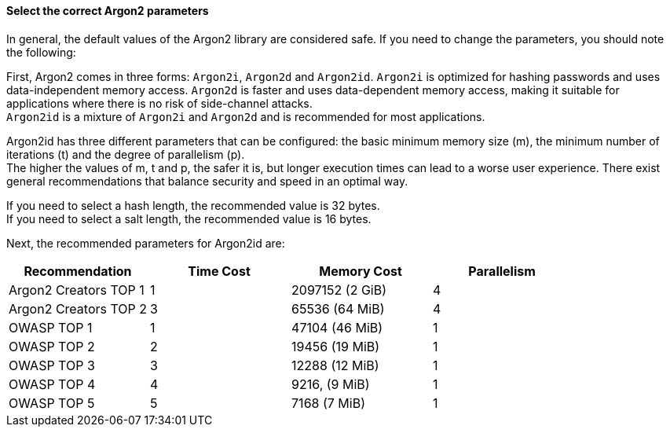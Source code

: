 ==== Select the correct Argon2 parameters

In general, the default values of the Argon2 library are considered safe. If you
need to change the parameters, you should note the following:

First, Argon2 comes in three forms: `Argon2i`, `Argon2d` and `Argon2id`.
`Argon2i` is optimized for hashing passwords and uses data-independent memory
access. `Argon2d` is faster and uses data-dependent memory access, making it
suitable for applications where there is no risk of side-channel attacks. +
`Argon2id` is a mixture of `Argon2i` and `Argon2d` and is recommended for most applications.

Argon2id has three different parameters that can be configured: the basic
minimum memory size (m), the minimum number of iterations (t) and the degree of
parallelism (p). +
The higher the values of m, t and p, the safer it is, but longer execution times can
lead to a worse user experience. There exist general recommendations that balance
security and speed in an optimal way.

If you need to select a hash length, the recommended value is 32 bytes. +
If you need to select a salt length, the recommended value is 16 bytes.

Next, the recommended parameters for Argon2id are:

[options="header",cols="a,a,a,a"]
|===
|Recommendation |Time Cost |Memory Cost |Parallelism 
|Argon2 Creators TOP 1
|1
|2097152 (2 GiB)
|4 
|Argon2 Creators TOP 2
|3
|65536 (64 MiB)
|4 
|OWASP TOP 1
|1
|47104 (46 MiB)
|1 
|OWASP TOP 2
|2
|19456 (19 MiB)
|1 
|OWASP TOP 3
|3
|12288 (12 MiB)
|1 
|OWASP TOP 4
|4
|9216, (9 MiB)
|1 
|OWASP TOP 5
|5
|7168 (7 MiB)
|1
|===

